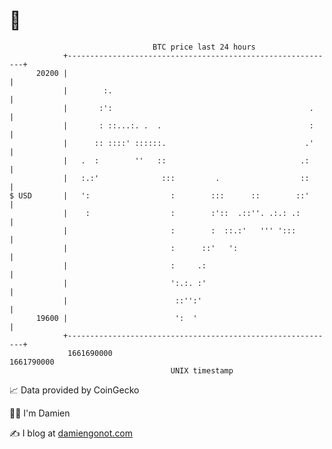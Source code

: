 * 👋

#+begin_example
                                   BTC price last 24 hours                    
               +------------------------------------------------------------+ 
         20200 |                                                            | 
               |        :.                                                  | 
               |       :':                                            .     | 
               |       : ::...:. .  .                                 :     | 
               |      :: ::::' ::::::.                               .'     | 
               |   .  :        ''   ::                              .:      | 
               |   :.:'              :::         .                  ::      | 
   $ USD       |   ':                  :        :::      ::        ::'      | 
               |    :                  :        :'::  .::''. .:.: .:        | 
               |                       :        :  ::.:'   ''' ':::         | 
               |                       :      ::'   ':                      | 
               |                       :     .:                             | 
               |                       ':.:. :'                             | 
               |                        ::'':'                              | 
         19600 |                        ':  '                               | 
               +------------------------------------------------------------+ 
                1661690000                                        1661790000  
                                       UNIX timestamp                         
#+end_example
📈 Data provided by CoinGecko

🧑‍💻 I'm Damien

✍️ I blog at [[https://www.damiengonot.com][damiengonot.com]]
